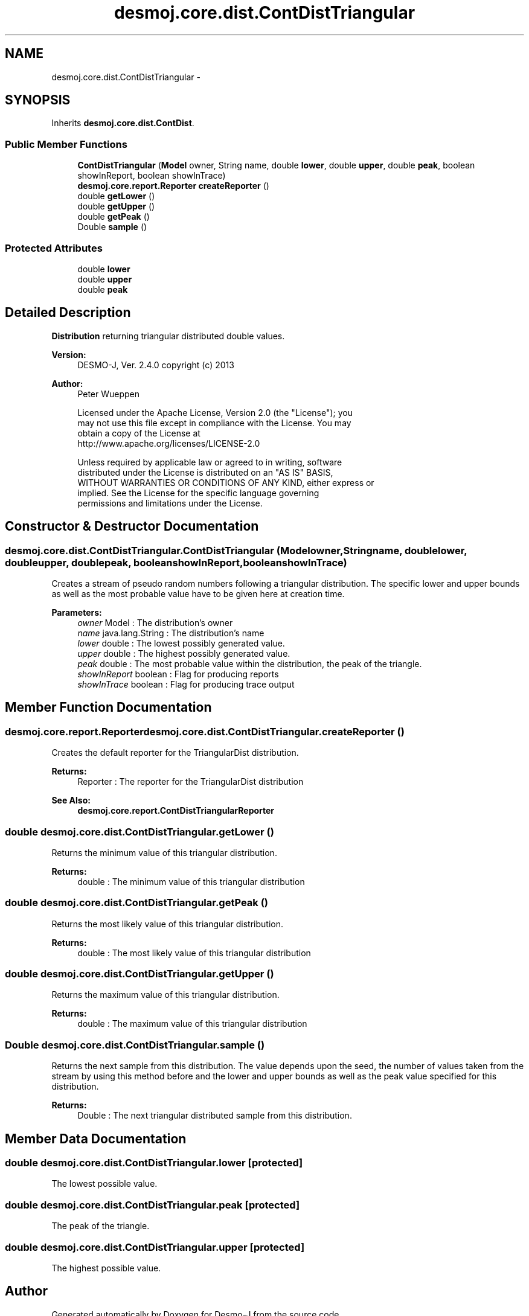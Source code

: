 .TH "desmoj.core.dist.ContDistTriangular" 3 "Wed Dec 4 2013" "Version 1.0" "Desmo-J" \" -*- nroff -*-
.ad l
.nh
.SH NAME
desmoj.core.dist.ContDistTriangular \- 
.SH SYNOPSIS
.br
.PP
.PP
Inherits \fBdesmoj\&.core\&.dist\&.ContDist\fP\&.
.SS "Public Member Functions"

.in +1c
.ti -1c
.RI "\fBContDistTriangular\fP (\fBModel\fP owner, String name, double \fBlower\fP, double \fBupper\fP, double \fBpeak\fP, boolean showInReport, boolean showInTrace)"
.br
.ti -1c
.RI "\fBdesmoj\&.core\&.report\&.Reporter\fP \fBcreateReporter\fP ()"
.br
.ti -1c
.RI "double \fBgetLower\fP ()"
.br
.ti -1c
.RI "double \fBgetUpper\fP ()"
.br
.ti -1c
.RI "double \fBgetPeak\fP ()"
.br
.ti -1c
.RI "Double \fBsample\fP ()"
.br
.in -1c
.SS "Protected Attributes"

.in +1c
.ti -1c
.RI "double \fBlower\fP"
.br
.ti -1c
.RI "double \fBupper\fP"
.br
.ti -1c
.RI "double \fBpeak\fP"
.br
.in -1c
.SH "Detailed Description"
.PP 
\fBDistribution\fP returning triangular distributed double values\&.
.PP
\fBVersion:\fP
.RS 4
DESMO-J, Ver\&. 2\&.4\&.0 copyright (c) 2013 
.RE
.PP
\fBAuthor:\fP
.RS 4
Peter Wueppen 
.PP
.nf
    Licensed under the Apache License, Version 2.0 (the "License"); you
    may not use this file except in compliance with the License. You may
    obtain a copy of the License at
    http://www.apache.org/licenses/LICENSE-2.0

    Unless required by applicable law or agreed to in writing, software
    distributed under the License is distributed on an "AS IS" BASIS,
    WITHOUT WARRANTIES OR CONDITIONS OF ANY KIND, either express or
    implied. See the License for the specific language governing
    permissions and limitations under the License.
.fi
.PP
 
.RE
.PP

.SH "Constructor & Destructor Documentation"
.PP 
.SS "desmoj\&.core\&.dist\&.ContDistTriangular\&.ContDistTriangular (\fBModel\fPowner, Stringname, doublelower, doubleupper, doublepeak, booleanshowInReport, booleanshowInTrace)"
Creates a stream of pseudo random numbers following a triangular distribution\&. The specific lower and upper bounds as well as the most probable value have to be given here at creation time\&.
.PP
\fBParameters:\fP
.RS 4
\fIowner\fP Model : The distribution's owner 
.br
\fIname\fP java\&.lang\&.String : The distribution's name 
.br
\fIlower\fP double : The lowest possibly generated value\&. 
.br
\fIupper\fP double : The highest possibly generated value\&. 
.br
\fIpeak\fP double : The most probable value within the distribution, the peak of the triangle\&. 
.br
\fIshowInReport\fP boolean : Flag for producing reports 
.br
\fIshowInTrace\fP boolean : Flag for producing trace output 
.RE
.PP

.SH "Member Function Documentation"
.PP 
.SS "\fBdesmoj\&.core\&.report\&.Reporter\fP desmoj\&.core\&.dist\&.ContDistTriangular\&.createReporter ()"
Creates the default reporter for the TriangularDist distribution\&.
.PP
\fBReturns:\fP
.RS 4
Reporter : The reporter for the TriangularDist distribution 
.RE
.PP
\fBSee Also:\fP
.RS 4
\fBdesmoj\&.core\&.report\&.ContDistTriangularReporter\fP 
.RE
.PP

.SS "double desmoj\&.core\&.dist\&.ContDistTriangular\&.getLower ()"
Returns the minimum value of this triangular distribution\&.
.PP
\fBReturns:\fP
.RS 4
double : The minimum value of this triangular distribution 
.RE
.PP

.SS "double desmoj\&.core\&.dist\&.ContDistTriangular\&.getPeak ()"
Returns the most likely value of this triangular distribution\&.
.PP
\fBReturns:\fP
.RS 4
double : The most likely value of this triangular distribution 
.RE
.PP

.SS "double desmoj\&.core\&.dist\&.ContDistTriangular\&.getUpper ()"
Returns the maximum value of this triangular distribution\&.
.PP
\fBReturns:\fP
.RS 4
double : The maximum value of this triangular distribution 
.RE
.PP

.SS "Double desmoj\&.core\&.dist\&.ContDistTriangular\&.sample ()"
Returns the next sample from this distribution\&. The value depends upon the seed, the number of values taken from the stream by using this method before and the lower and upper bounds as well as the peak value specified for this distribution\&.
.PP
\fBReturns:\fP
.RS 4
Double : The next triangular distributed sample from this distribution\&. 
.RE
.PP

.SH "Member Data Documentation"
.PP 
.SS "double desmoj\&.core\&.dist\&.ContDistTriangular\&.lower\fC [protected]\fP"
The lowest possible value\&. 
.SS "double desmoj\&.core\&.dist\&.ContDistTriangular\&.peak\fC [protected]\fP"
The peak of the triangle\&. 
.SS "double desmoj\&.core\&.dist\&.ContDistTriangular\&.upper\fC [protected]\fP"
The highest possible value\&. 

.SH "Author"
.PP 
Generated automatically by Doxygen for Desmo-J from the source code\&.

